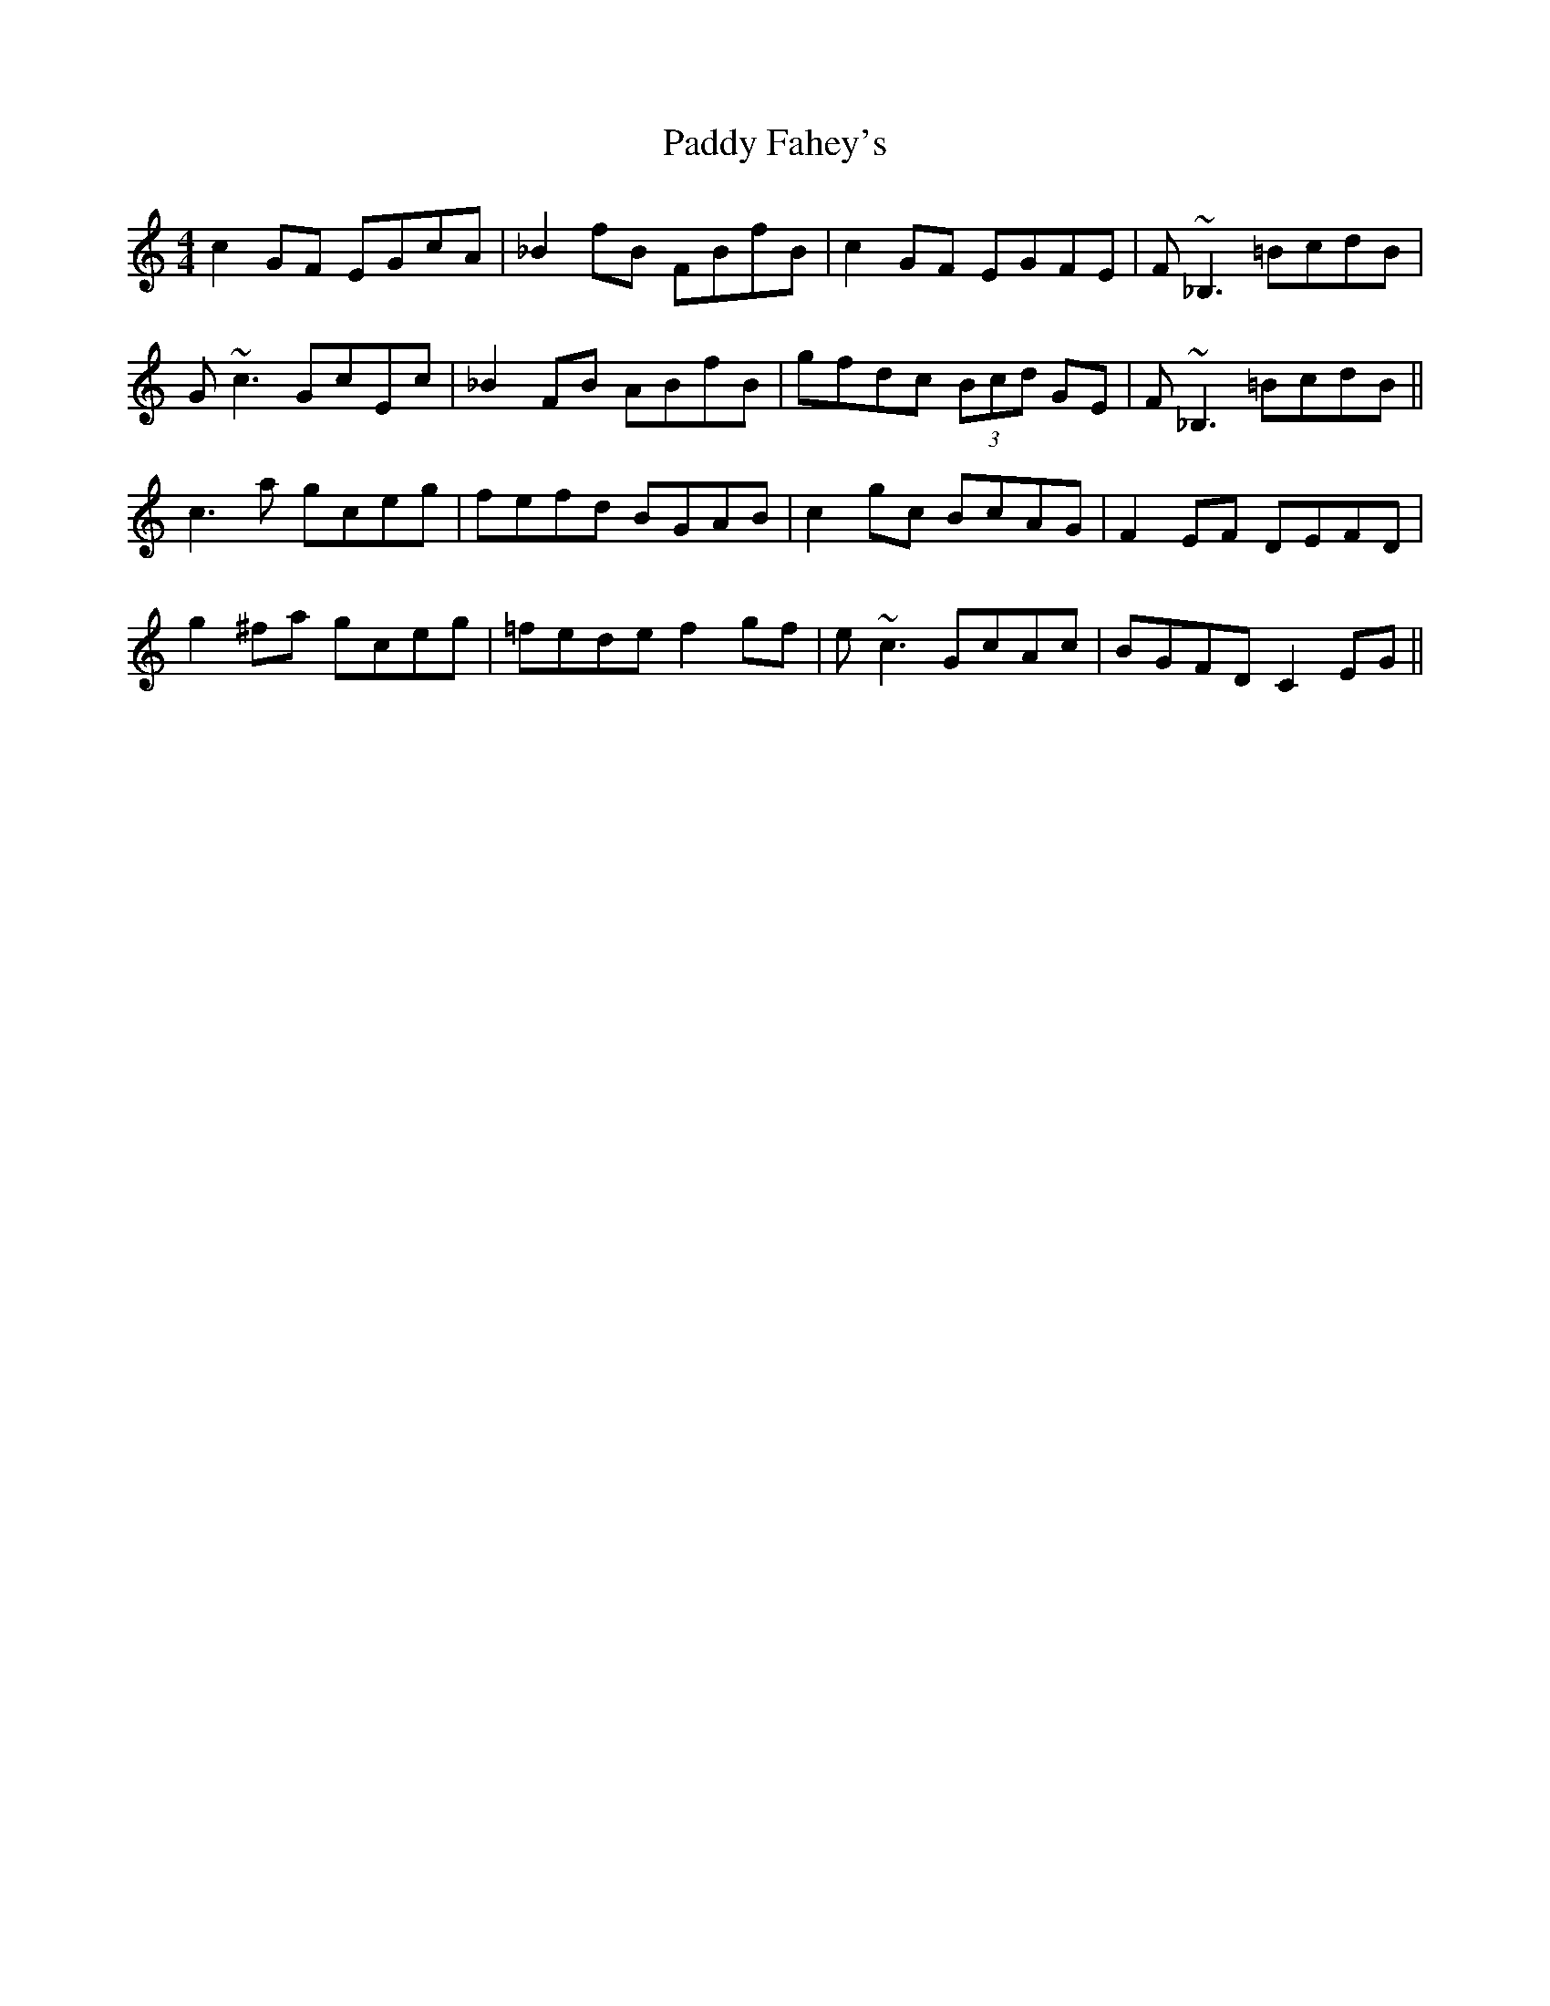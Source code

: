 X: 31215
T: Paddy Fahey's
R: reel
M: 4/4
K: Cmajor
c2 GF EGcA|_B2 fB FBfB|c2 GF EGFE|F~_B,3 =BcdB|
G~c3 GcEc|_B2 FB ABfB|gfdc (3Bcd GE|F~_B,3 =BcdB||
c3 a gceg|fefd BGAB|c2 gc BcAG|F2EF DEFD|
g2 ^fa gceg|=fede f2gf|e~c3 GcAc|BGFD C2 EG||

